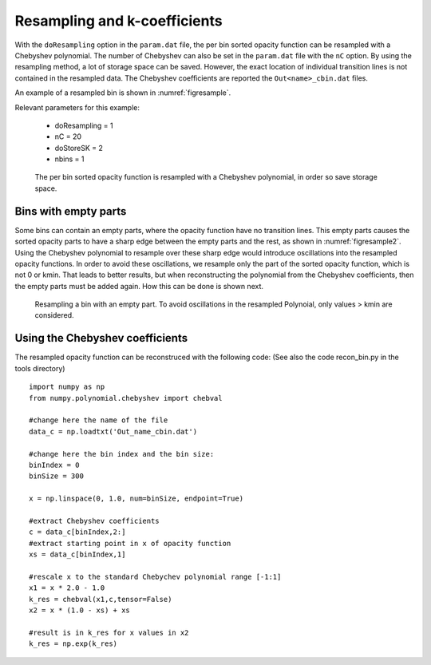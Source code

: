 Resampling and k-coefficients
=============================

With the ``doResampling`` option in the ``param.dat`` file, the 
per bin sorted opacity function can be resampled with a Chebyshev 
polynomial. The number of Chebyshev can also be set in the ``param.dat``
file with the ``nC`` option. By using the resampling method,
a lot of storage space can be saved. However, the exact location of
individual transition lines is not contained in the resampled data.
The Chebyshev coefficients are reported the ``Out<name>_cbin.dat``
files.


An example of a resampled bin is shown in :numref:`figresample`.


| Relevant parameters for this example:

 - doResampling = 1
 - nC = 20
 - doStoreSK = 2
 - nbins = 1


.. figure:: ../../plots/p004/plot001.png  
   :name: figresample

   The per bin sorted opacity function is resampled with a 
   Chebyshev polynomial, in order so save storage space.


Bins with empty parts
---------------------

Some bins can contain an empty parts, where the opacity function have no transition
lines. This empty parts causes the sorted opacity parts to have a sharp edge between
the empty parts and the rest, as shown in :numref:`figresample2`. Using the
Chebyshev polynomial to resample over these sharp edge would introduce oscillations
into the resampled opacity functions. In order to avoid these oscillations, we resample
only the part of the sorted opacity function, which is not 0 or kmin. That leads
to better results, but when reconstructing the polynomial from the Chebyshev
coefficients, then the empty parts must be added again. How this can be done is 
shown next.


.. figure:: ../../plots/p005/plot001.png  
   :name: figresample2

   Resampling a bin with an empty part. To avoid oscillations in the resampled
   Polynoial, only values > kmin are considered.



Using the Chebyshev coefficients
--------------------------------
 
The resampled opacity function can be reconstruced with the following code:
(See also the code recon_bin.py in the tools directory) 

::

	import numpy as np
	from numpy.polynomial.chebyshev import chebval

	#change here the name of the file
	data_c = np.loadtxt('Out_name_cbin.dat')

	#change here the bin index and the bin size:
	binIndex = 0
	binSize = 300

	x = np.linspace(0, 1.0, num=binSize, endpoint=True)

	#extract Chebyshev coefficients
	c = data_c[binIndex,2:]
	#extract starting point in x of opacity function
	xs = data_c[binIndex,1]

	#rescale x to the standard Chebychev polynomial range [-1:1]
	x1 = x * 2.0 - 1.0
	k_res = chebval(x1,c,tensor=False)
	x2 = x * (1.0 - xs) + xs

	#result is in k_res for x values in x2
	k_res = np.exp(k_res)
	 
